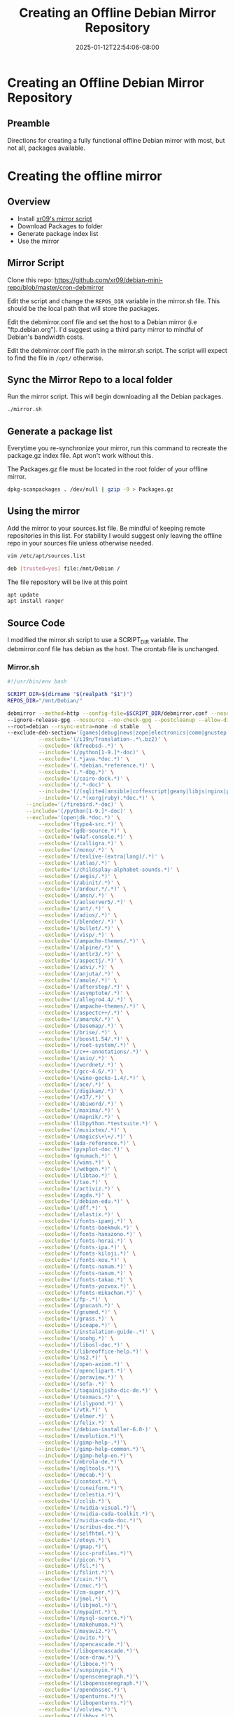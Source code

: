 #+title: Creating an Offline Debian Mirror Repository
#+date: 2025-01-12T22:54:06-08:00
#+draft: false
* Creating an Offline Debian Mirror Repository
** Preamble
Directions for creating a fully functional offline Debian mirror with most, but
not all, packages available.

* Creating the offline mirror
** Overview
- Install [[https://github.com/xr09/debian-mini-repo/blob/master/cron-debmirror][xr09's mirror script]]
- Download Packages to folder
- Generate package index list
- Use the mirror
** 
** Mirror Script

Clone this repo: [[https://github.com/xr09/debian-mini-repo/blob/master/cron-debmirror]]

Edit the script and change the ~REPOS_DIR~ variable in the mirror.sh file. This
should be the local path that will store the packages.

Edit the debmirror.conf file and set the host to a Debian mirror (i.e
"ftp.debian.org"). I'd suggest using a third party mirror to mindful of Debian's
bandwidth costs.

Edit the debmirror.conf file path in the mirror.sh script. The
script will expect to find the file in ~/opt/~ otherwise.

** Sync the Mirror Repo to a local folder

Run the mirror script. This will begin downloading all the Debian packages.

#+begin_src bash
./mirror.sh
#+end_src

** Generate a package list
Everytime you re-synchronize your mirror, run this command to recreate the
package.gz index file. Apt won't work without this.

The Packages.gz file must be located in the root folder of your offline mirror.

#+begin_src bash
dpkg-scanpackages . /dev/null | gzip -9 > Packages.gz
#+end_src

** Using the mirror
Add the mirror to your sources.list file. Be mindful of keeping remote
repositories in this list. For stability I would suggest only leaving the
offline repo in your sources file unless otherwise needed.

#+begin_src bash
vim /etc/apt/sources.list

deb [trusted=yes] file:/mnt/Debian /
#+end_src

The file repository will be live at this point

#+begin_src bash
apt update
apt install ranger
#+end_src

** Source Code
I modified the mirror.sh script to use a SCRIPT_DIR variable. The debmirror.conf
file has debian as the host. The crontab file is unchanged.

*** Mirror.sh

#+begin_src bash
#!/usr/bin/env bash

SCRIPT_DIR=$(dirname "$(realpath "$1")")
REPOS_DIR="/mnt/Debian/"

debmirror --method=http --config-file=$SCRIPT_DIR/debmirror.conf --nosource $REPOS_DIR \
--ignore-release-gpg --nosource --no-check-gpg --postcleanup --allow-dist-rename \
--root=debian --rsync-extra=none -d stable   \
--exclude-deb-section='(games|debug|news|zope|electronics|comm|gnustep|haskell|ocaml|hamradio|gnu-r|science)' \
          --exclude='(/i19n/Translation-.*\.bz2)' \
          --exclude='(kfreebsd-.*)' \
          --include='(/python[1-9.]*-doc)' \
          --exclude='(.*java.*doc.*)' \
          --exclude='(.*debian.*reference.*)' \
          --exclude='(.*-dbg.*)' \
          --exclude='(/cairo-dock.*)' \
          --exclude='(/.*-doc)' \
          --include='(/(sqlite4|ansible|coffescript|geany|libjs|nginx|php|postgres|pypy|python-(django|flask|jinja|sql|werkzeug)).*doc)' \
          --include='(/.*(xorg|ruby).*doc.*)' \
      --include='(/firebird.*-doc)' \
      --include='(/python[1-9.]*-doc)' \
      --exclude='(openjdk.*doc.*)' \
          --exclude='(typo4-src.*)' \
          --exclude='(gdb-source.*)' \
          --exclude='(w4af-console.*)' \
          --exclude='(/calligra.*)' \
          --exclude='(/mono/.*)' \
          --exclude='(/texlive-(extra|lang)/.*)' \
          --exclude='(/atlas/.*)' \
          --exclude='(/childsplay-alphabet-sounds.*)' \
          --exclude='(/aegis/.*)' \
          --exclude='(/abinit/.*)' \
          --exclude='(/ardour.*/.*)' \
          --exclude='(/amsn/.*)' \
          --exclude='(/aolserver5/.*)' \
          --exclude='(/ant/.*)' \
          --exclude='(/adios/.*)' \
          --exclude='(/blender/.*)' \
          --exclude='(/bullet/.*)' \
          --exclude='(/visp/.*)' \
          --exclude='(/ampache-themes/.*)' \
          --exclude='(/alpine/.*)' \
          --exclude='(/antlr3/.*)' \
          --exclude='(/aspectj/.*)' \
          --exclude='(/advi/.*)' \
          --exclude='(/anjuta/.*)' \
          --exclude='(/amule/.*)' \
          --exclude='(/afterstep/.*)' \
          --exclude='(/asymptote/.*)' \
          --exclude='(/allegro4.4/.*)' \
          --exclude='(/ampache-themes/.*)' \
          --exclude='(/aspectc++/.*)' \
          --exclude='(/amarok/.*)' \
          --exclude='(/basemap/.*)' \
          --exclude='(/brise/.*)' \
          --exclude='(/boost1.54/.*)' \
          --exclude='(/root-system/.*)' \
          --exclude='(/c++-annotations/.*)' \
          --exclude='(/asio/.*)' \
          --exclude='(/wordnet/.*)' \
          --exclude='(/gcc-4.6/.*)' \
          --exclude='(/wine-gecko-1.4/.*)' \
          --exclude='(/ace/.*)' \
          --exclude='(/digikam/.*)' \
          --exclude='(/e17/.*)' \
          --exclude='(/abiword/.*)' \
          --exclude='(/maxima/.*)' \
          --exclude='(/mapnik/.*)' \
          --exclude='(libpython.*testsuite.*)' \
          --exclude='(/musixtex/.*)' \
          --exclude='(/magics\+\+/.*)' \
          --exclude='(ada-reference.*)' \
          --exclude='(pyxplot-doc.*)' \
          --exclude='(gnumach.*)' \
          --exclude='(/wims.*)' \
          --exclude='(/webgen.*)' \
          --exclude='(/libtao.*)' \
          --exclude='(/tao.*)' \
          --exclude='(/activiz.*)' \
          --exclude='(/agda.*)' \
          --exclude='(/debian-edu.*)' \
          --exclude='(/dff.*)' \
          --exclude='(/elastix.*)' \
          --exclude='(/fonts-ipamj.*)' \
          --exclude='(/fonts-baekmuk.*)' \
          --exclude='(/fonts-hanazono.*)' \
          --exclude='(/fonts-horai.*)' \
          --exclude='(/fonts-ipa.*)' \
          --exclude='(/fonts-kiloji.*)' \
          --exclude='(/fonts-kou.*)' \
          --exclude='(/fonts-nanum.*)' \
          --exclude='(/fonts-nanum.*)' \
          --exclude='(/fonts-takao.*)' \
          --exclude='(/fonts-yozvox.*)' \
          --exclude='(/fonts-mikachan.*)' \
          --exclude='(/fp-.*)' \
          --exclude='(/gnucash.*)' \
          --exclude='(/gnumed.*)' \
          --exclude='(/grass.*)' \
          --exclude='(/iceape.*)' \
          --exclude='(/instalation-guide-.*)' \
          --exclude='(/ooohg.*)' \
          --exclude='(/libosl-doc.*)' \
          --exclude='(/libreoffice-help.*)' \
          --exclude='(/ns2.*)' \
          --exclude='(/open-axiom.*)' \
          --exclude='(/openclipart.*)' \
          --exclude='(/paraview.*)' \
          --exclude='(/sofa-.*)' \
          --exclude='(/tagainijisho-dic-de.*)' \
          --exclude='(/texmacs.*)' \
          --exclude='(/lilypond.*)' \
          --exclude='(/vtk.*)' \
          --exclude='(/elmer.*)' \
          --exclude='(/felix.*)' \
          --exclude='(/debian-installer-6.0-)' \
          --exclude='(/evolution.*)'\
          --exclude='(/gimp-help-.*)'\
          --include='(/gimp-help-common.*)'\
          --include='(/gimp-help-en.*)'\
          --exclude='(/mbrola-de.*)'\
          --exclude='(/mgltools.*)'\
          --exclude='(/mecab.*)'\
          --exclude='(/context.*)'\
          --exclude='(/cuneiform.*)'\
          --exclude='(/celestia.*)'\
          --exclude='(/cclib.*)'\
          --exclude='(/nvidia-visual.*)'\
          --exclude='(/nvidia-cuda-toolkit.*)'\
          --exclude='(/nvidia-cuda-doc.*)'\
          --exclude='(/scribus-doc.*)'\
          --exclude='(/selfhtml.*)'\
          --exclude='(/etoys.*)'\
          --exclude='(/gmap.*)'\
          --exclude='(/icc-profiles.*)'\
          --exclude='(/picon.*)'\
          --exclude='(/fsl.*)'\
          --include='(/fslint.*)'\
          --exclude='(/cain.*)'\
          --exclude='(/cmuc.*)'\
          --exclude='(/cm-super.*)'\
          --exclude='(/jmol.*)'\
          --exclude='(/libjmol.*)'\
          --exclude='(/mypaint.*)'\
          --exclude='(/mysql-source.*)'\
          --exclude='(/makehuman.*)'\
          --exclude='(/mayavi2.*)'\
          --exclude='(/ovito.*)'\
          --exclude='(/opencascade.*)'\
          --exclude='(/libopencascade.*)'\
          --exclude='(/oce-draw.*)'\
          --exclude='(/liboce.*)'\
          --exclude='(/sunpinyin.*)'\
          --exclude='(/openscenegraph.*)'\
          --exclude='(/libopenscenegraph.*)'\
          --exclude='(/opendnssec.*)'\
          --exclude='(/openturns.*)'\
          --exclude='(/libopenturns.*)'\
          --exclude='(/volview.*)'\
          --exclude='(/libbvx.*)'\
          --exclude='(/libvibrant.*)'\
          --exclude='(/ncbi.*)'\
          --exclude='(/libncbi.*)'\
          --exclude='(/nwchem.*)'\
          --exclude='(/libwine-gecko.*)'\
          --exclude='(/whitedune.*)'\
          --exclude='(/xemacs21.*)'\
          --exclude='(/acl2.*)'\
          --exclude='(/axiom.*)'\
          --exclude='(/open-axiom.*)'\
          --exclude='(/scilab.*)'\
          --exclude='(/swe-.*)'\
          --exclude='(/libswe.*)'\
          --exclude='(/sitplus.*)'\
          --exclude='(/racket.*)'\
          --exclude='(/radiance.*)'\
          --exclude='(/regina-normal.*)'\
          --exclude='(/quantlib.*)'\
          --exclude='(/ruby-feedtools-doc.*)'\
          --exclude='(/ruby-activeldap-doc.*)'\
          --exclude='(/kde-l10n-.*)'\
          --exclude='(/quantum-espresso.*)'\
          --exclude='(/emacs23.*)'\
          --exclude='(/emboss.*)'\
          --exclude='(/jemboss.*)'\
          --exclude='(/lammps.*)'\
          --exclude='(/lazarus.*)'\
          --exclude='(/lcl.*)'\
          --exclude='(/installation-guide.*)'\
          --exclude='(/ibus-table-chinese.*)'\
          --exclude='(/tuxpaint.*)'\
          --exclude='(/tesseract.*)'\
          --exclude='(/tagainjisho.*)'\
          --exclude='(/fluid-soundfont.*)'\
          --exclude='(/freepats.*)'\
          --exclude='(/ferret.*)'\
          --exclude='(/festvox.*)'\
          --exclude='(/freecad.*)'\
          --exclude='(/festvox-.*)'\
          --exclude='(/festival.*)'\
          --exclude='(/frama-c.*)'\
          --exclude='(/fonts-cwtex.*)'\
          --exclude='(/freefem.*)'\
          --exclude='(/fonts-unfonts.*)'\
          --exclude='(/biomaj.*)'\
          --exclude='(/doc-linux-.*)'\
          --include='(/doc-linux-html.*)'\
          --include='(/doc-linux-text.*)'\
          --exclude='(/digikam-doc.*)'\
          --exclude='(/dotlrn.*)'\
          --exclude='(/gfxboot.*)'\
          --exclude='(/gcc-4.*-source.*)'\
          --exclude='(/gmt.*)'\
          --exclude='(/games-thumbnails.*)'\
          --exclude='(/pari-.*)'\
          --exclude='(/libpari.*)'\
          --exclude='(/eglib-source.*)'\
          --exclude='(/expeyes.*)'\
          --exclude='(/k3d.*)'\
          --exclude='(/gcompris/.*)'\
          --exclude='(/geotranz/.*)'\
          --exclude='(/linux-source-.*)'\
          --exclude='(/sweethome3d.*)'\
          --exclude='(/unidic-mecab/.*)'\
          --exclude='(/eclipse.*/.*)'\
          --exclude='(/insighttoolkit4/.*)'\
          --exclude='(/gap-tomlib/.*)'\
          --exclude='(/ko.tex-unfonts/.*)'\
          --exclude='(/openjdk-[0-9]-source.*)'\
          --exclude='(/openvrml/.*)'\
          --exclude='(/coq/.*)'\
          --exclude='(/mozc/.*)'\
          --exclude='(/norwegian/.*)'\
          --exclude='(/nuvola-icon-theme.*)'\
          --exclude='(/kiten/.*)'\
          --exclude='(/ding/.*)'\
          --exclude='(/live-manual/.*)'\
          --exclude='(/scratch/.*)'\
          --exclude='(/freevo/.*)'\
          --exclude='(/pinyin-database/.*)'\
          --exclude='(/invesalius/.*)'\
          --exclude='(/hydrogen-drumkits/.*)'\
          --exclude='(/guitarix/.*)'\
          --exclude='(/stardict-xmlittre/.*)'\
          --exclude='(/kmymoney.*)'\
          --exclude='(/pleiades.*)'\
          --exclude='(/kstars-data-extra-tycho2.*)'\
          --exclude='(/gcj.*)'\
          --exclude='(/libgjc.*)'\
          --exclude='(/latex-cjk.*)'\
          --exclude='(/scala.*)'\
          --exclude='(/groovy.*)'\
          --exclude='(/coinor-.*)' \
          --exclude='(/iceweasel-l10n-.*)' \
          --exclude='(/debian-installer-netboot-images.*)'
#+end_src

*** debmirror.conf
#+begin_src 
# Output options
$verbose=1;
$progress=1;
$debug=0;

$host="ftp.debian.org";
$user="anonymous";
$passwd="anonymous@";
$remoteroot="debian";
$download_method="http";
@sections="main,contrib,non-free";
@arches="amd64";

$omit_suite_symlinks=0;
$skippackages=0;

$i18n=0;
$getcontents=0;
$do_source=0;
$max_batch=0;

# Save mirror state between runs; value sets validity of cache in days
$state_cache_days=0;

# Security/Sanity options
$ignore_release_gpg=1;
$ignore_release=0;
$check_md5sums=0;
$ignore_small_errors=1;

# Cleanup
$cleanup=1;
$post_cleanup=1;

# Locking options
$timeout=300;

# FTP/HTTP options
$passive=1;

# set proxy if you need it
#$proxy="http://10.0.0.1:3128";

# Dry run
$dry_run=0;

# Don't keep diff files but use them
$diff_mode="use";

# The config file must return true or perl complains.
# Always copy this.
1;
#+end_src

*** cron-debmirror

#+begin_src 
# place this file at /etc/cron.d/debmirror


# change the paths if you need to

# mirror every day at 5am
0 5 * * * root /PATH/TO/mirror.sh >> /var/log/debmirror-debian.log 2>&1
#+end_src
